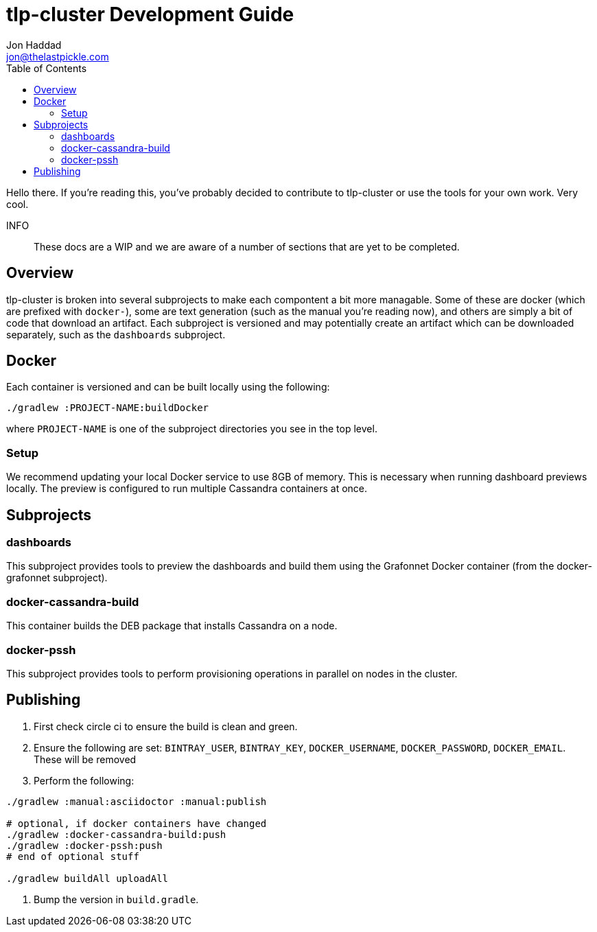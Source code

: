 = tlp-cluster Development Guide
Jon Haddad <jon@thelastpickle.com>
:toc: left
:icons: font

Hello there.  If you're reading this, you've probably decided to contribute to tlp-cluster or use the tools for your own work.  Very cool.

INFO:: These docs are a WIP and we are aware of a number of sections that are yet to be completed.

== Overview

tlp-cluster is broken into several subprojects to make each compontent a bit more managable.  Some of these are docker (which are prefixed with `docker-`), some are text generation (such as the manual you're reading now), and others are simply a bit of code that download an artifact.  Each subproject is versioned and may potentially create an artifact which can be downloaded separately, such as the `dashboards` subproject.


== Docker

Each container is versioned and can be built locally using the following:

[source,bash]
----
./gradlew :PROJECT-NAME:buildDocker
----

where `PROJECT-NAME` is one of the subproject directories you see in the top level.

=== Setup

We recommend updating your local Docker service to use 8GB of memory. This is necessary when running dashboard previews locally. The preview is configured to run multiple Cassandra containers at once.

== Subprojects

=== dashboards

This subproject provides tools to preview the dashboards and build them using the Grafonnet Docker container (from the docker-grafonnet subproject).

=== docker-cassandra-build

This container builds the DEB package that installs Cassandra on a node.

=== docker-pssh

This subproject provides tools to perform provisioning operations in parallel on nodes in the cluster.


== Publishing

. First check circle ci to ensure the build is clean and green.
. Ensure the following are set: `BINTRAY_USER`, `BINTRAY_KEY`, `DOCKER_USERNAME`, `DOCKER_PASSWORD`, `DOCKER_EMAIL`.  These will be removed
. Perform the following:

[source,bash]
----
./gradlew :manual:asciidoctor :manual:publish

# optional, if docker containers have changed
./gradlew :docker-cassandra-build:push
./gradlew :docker-pssh:push
# end of optional stuff

./gradlew buildAll uploadAll
----

. Bump the version in `build.gradle`.
